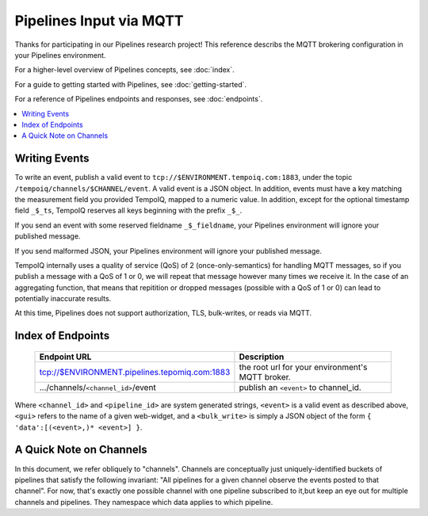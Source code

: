 ========================
Pipelines Input via MQTT
========================

Thanks for participating in our Pipelines research project! This reference 
describs the MQTT brokering configuration in your Pipelines environment.

For a higher-level overview of Pipelines concepts, see :doc:`index`.

For a guide to getting started with Pipelines, see :doc:`getting-started`.

For a reference of Pipelines endpoints and responses, see :doc:`endpoints`.

.. contents::
   :local:

Writing Events
--------------

To write an event, publish a valid event to ``tcp://$ENVIRONMENT.tempoiq.com:1883``,
under the topic ``/tempoiq/channels/$CHANNEL/event``.
A valid event is a JSON object. In addition, events must have a key matching the measurement
field you provided TempoIQ, mapped to a numeric value. In addition, except for the optional timestamp
field ``_$_ts``, TempoIQ reserves all keys beginning with the prefix ``_$_``.

If you send an event with some reserved fieldname ``_$_fieldname``, your Pipelines environment will ignore your published message.

If you send malformed JSON, your Pipelines environment will ignore your published message.

TempoIQ internally uses a quality of service (QoS) of 2 (once-only-semantics) for handling MQTT messages,
so if you publish a message with a QoS of 1 or 0, we will repeat that message however many times we receive it.
In the case of an aggregating function, that means that repitition or dropped messages (possible with a QoS of 1 or 0)
can lead to potentially inaccurate results.

At this time, Pipelines does not support authorization, TLS, bulk-writes, or reads via MQTT.

Index of Endpoints
------------------

   .. list-table::
      :header-rows: 1

      * - Endpoint URL
        - Description
      * - tcp://$ENVIRONMENT.pipelines.tepomiq.com:1883
        - the root url for your environment's MQTT broker.
      * - .../channels/``<channel_id>``/event
        - publish an ``<event>`` to channel_id.

Where ``<channel_id>`` and ``<pipeline_id>`` are system generated strings, 
``<event>`` is a valid event as described above,
``<gui>`` refers to the name of a given web-widget,
and a ``<bulk_write>`` is simply a JSON object of the form ``{ 'data':[(<event>,)* <event>] }``.

A Quick Note on Channels
-------------------------

In this document, we refer obliquely to "channels". Channels are conceptually
just uniquely-identified buckets of pipelines that satisfy the following invariant:
"All pipelines for a given channel observe the events posted to that channel".
For now, that's exactly one possible channel with one pipeline subscribed to it,but keep an eye out for multiple channels and pipelines.
They namespace which data applies to which pipeline.

